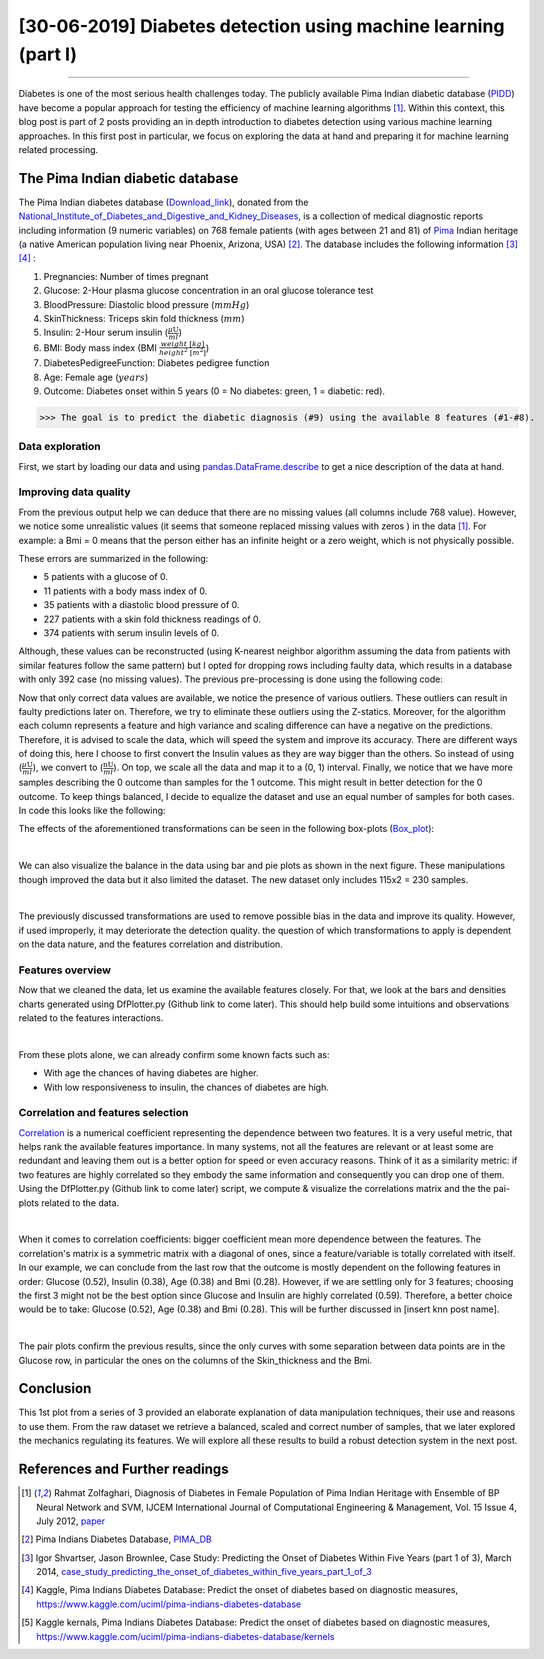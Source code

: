 [30-06-2019] Diabetes detection using machine learning (part I)
================================================================

.. meta::
   :description: applied machine learning to diabetics detection
   :keywords: machine learning, Pima, diabetes, scikit-learn, data processing, sklearn, classification, data scaling, knn, svc, gaussian, Ayoub Malek
   :author: Ayoub Malek

.. post:: Jun 30, 2019
   :tags: [Machine learning],[Data processing],[Visualization]
   :category: Machine learning
   :author: Ayoub Malek
   :location: Munich
   :language: English

-----------------------

Diabetes is one of the most serious health challenges today.
The publicly available Pima Indian diabetic database (PIDD_) have become a popular approach for testing the efficiency of machine learning algorithms [1]_.
Within this context, this blog post is part of 2 posts providing an in depth introduction to diabetes detection using various machine learning approaches.
In this first post in particular, we focus on exploring the data at hand and preparing it for machine learning related processing.


.. raw:: html

  <ul>
  <li>The dataset can be Downloaded from   <a href="https://github.com/SuperKogito/Diabetes-detection-using-machine-learning" title="vbgr"><i class="fa fa-database"></i>here</a>. </li>
  <li> The code related to this blog can be found under <a href="https://github.com/SuperKogito/Diabetes-detection-using-machine-learning" title="vbgr"><i class="fa fa-github"></i> Diabetes detection</a>. </li>


  <table align="center" style="width:100%">
    <tr>
        <th> <a class="github-button" href="https://github.com/SuperKogito/Diabetes-detection-using-machine-learning/subscription" data-size="large" data-show-count="true" aria-label="Watch SuperKogito/Diabetes-detection-using-machine-learning on GitHub">Watch</a> </th>
        <th> <a class="github-button" href="https://github.com/SuperKogito/Diabetes-detection-using-machine-learning" data-size="large" data-show-count="true" aria-label="Star SuperKogito/Diabetes-detection-using-machine-learning on GitHub">Star</a></th>
        <th> <a class="github-button" href="https://github.com/SuperKogito/Diabetes-detection-using-machine-learning/fork" data-size="large" data-show-count="true" aria-label="Fork SuperKogito/Diabetes-detection-using-machine-learning on GitHub">Fork</a> </th>
        <th> <a class="github-button" href="https://github.com/SuperKogito/Diabetes-detection-using-machine-learning/archive/master.zip" data-size="large" aria-label="Download SuperKogito/Diabetes-detection-using-machine-learning on GitHub">Download</a></th>
        <th> <a class="github-button" href="https://github.com/SuperKogito" data-size="large" data-show-count="true" aria-label="Follow @SuperKogito on GitHub">Follow @SuperKogito</a> </th>
    </tr>
  </table>
  <script async defer src="https://buttons.github.io/buttons.js"></script>
  </ul>

The Pima Indian diabetic database
----------------------------------
The Pima Indian diabetes database (Download_link_), donated from the National_Institute_of_Diabetes_and_Digestive_and_Kidney_Diseases_, is a collection of medical diagnostic reports including information (9  numeric variables)
on 768 female patients (with ages between 21 and 81) of Pima_ Indian heritage (a native American population living near Phoenix, Arizona, USA) [2]_.
The database includes the following information [3]_ [4]_ :

(1) Pregnancies: Number of times pregnant
(2) Glucose: 2-Hour plasma glucose concentration in an oral glucose tolerance test
(3) BloodPressure: Diastolic  blood  pressure (:math:`mmHg`)
(4) SkinThickness: Triceps skin fold thickness (:math:`mm`)
(5) Insulin: 2-Hour serum insulin (:math:`\frac{\mu\text{U}}{ml}`)
(6) BMI: Body mass index (BMI :math:`\frac{weight~[kg]}{height^2~[m^2]}`)
(7) DiabetesPedigreeFunction: Diabetes  pedigree  function
(8) Age: Female age (:math:`years`)
(9) Outcome: Diabetes onset within 5 years (0 = No diabetes: green, 1 = diabetic: red).


>>> The goal is to predict the diabetic diagnosis (#9) using the available 8 features (#1-#8).


Data exploration
^^^^^^^^^^^^^^^^^
First, we start by loading our data and using pandas.DataFrame.describe_ to get a nice description of the data at hand.

.. code-block:: python
  :caption: Code snippet I
  :name: Code snippet I
  :linenos:

  import pandas as pd

  # define column names
  column_names = ["Pregnancies",                "Glucose", "Blood_pressure",
                 "Skin_thickness",             "Insulin", "Bmi",
                 "Diabetes_Pedigree_Function", "Age",     "Outcome"]
  # load data
  data = pd.read_csv('diabetes.csv', names = column_names)
  print(data.describe())


.. code-block:: python
  :caption: Output I
  :name: Output I

          Pregnancies     Glucose  Blood_pressure  Skin_thickness     Insulin  \
   count   768.000000  768.000000      768.000000      768.000000  768.000000
   mean      3.845052  120.894531       69.105469       20.536458   79.799479
   std       3.369578   31.972618       19.355807       15.952218  115.244002
   min       0.000000    0.000000        0.000000        0.000000    0.000000
   25%       1.000000   99.000000       62.000000        0.000000    0.000000
   50%       3.000000  117.000000       72.000000       23.000000   30.500000
   75%       6.000000  140.250000       80.000000       32.000000  127.250000
   max      17.000000  199.000000      122.000000       99.000000  846.000000

                 Bmi  Diabetes_Pedigree_Function         Age     Outcome
   count  768.000000                  768.000000  768.000000  768.000000
   mean    31.992578                    0.471876   33.240885    0.348958
   std      7.884160                    0.331329   11.760232    0.476951
   min      0.000000                    0.078000   21.000000    0.000000
   25%     27.300000                    0.243750   24.000000    0.000000
   50%     32.000000                    0.372500   29.000000    0.000000
   75%     36.600000                    0.626250   41.000000    1.000000
   max     67.100000                    2.420000   81.000000    1.000000


Improving data quality
^^^^^^^^^^^^^^^^^^^^^^^
From the previous output help we can deduce that there are no missing values (all columns include 768 value).
However,  we notice some unrealistic values (it seems that someone replaced missing  values with zeros ) in the data [1]_.
For example: a Bmi = 0 means that the person either has an infinite height or a zero weight, which is not physically possible.

These errors are summarized in the following:

- 5   patients with a glucose of 0.
- 11  patients with a body mass index  of  0.
- 35  patients  with  a  diastolic  blood  pressure  of  0.
- 227 patients  with a skin  fold  thickness  readings  of  0.
- 374 patients  with  serum  insulin  levels  of  0.

Although, these values can be reconstructed (using K-nearest neighbor algorithm assuming the data from patients with similar features follow the same pattern) but I opted for dropping rows including faulty data, which results in a database with only 392 case (no  missing  values).
The previous pre-processing is done using the following code:

.. code-block:: python
  :caption: Code snippet II
  :name: Code snippet II
  :linenos:

  import pandas as pd

  def drop_column_values(data, column_name, value):
      '''
      Delete certain dataframe rows based on the value of a certain column element
      '''
      # Get names of indexes for which column Age has value 30
      indices = data[ data[column_name] == value ].index

      # Delete these row indexes from dataFrame
      data.drop(indices , inplace = True)

  # drop erroneous rows
  for cname in ['Glucose', 'Blood_pressure', 'Skin_thickness', 'Insulin', 'Bmi']:
      drop_column_values(data, cname, 0)

  print(data.describe())


.. code-block:: python
  :caption: Output II
  :name: Output II

          Pregnancies     Glucose  Blood_pressure  Skin_thickness     Insulin  \
   count   392.000000  392.000000      392.000000      392.000000  392.000000
   mean      3.301020  122.627551       70.663265       29.145408  156.056122
   std       3.211424   30.860781       12.496092       10.516424  118.841690
   min       0.000000   56.000000       24.000000        7.000000   14.000000
   25%       1.000000   99.000000       62.000000       21.000000   76.750000
   50%       2.000000  119.000000       70.000000       29.000000  125.500000
   75%       5.000000  143.000000       78.000000       37.000000  190.000000
   max      17.000000  198.000000      110.000000       63.000000  846.000000

                 Bmi  Diabetes_Pedigree_Function         Age     Outcome
   mean    33.086224                    0.523046   30.864796    0.331633
   std      7.027659                    0.345488   10.200777    0.471401
   min     18.200000                    0.085000   21.000000    0.000000
   25%     28.400000                    0.269750   23.000000    0.000000
   50%     33.200000                    0.449500   27.000000    0.000000
   75%     37.100000                    0.687000   36.000000    1.000000
   max     67.100000                    2.420000   81.000000    1.000000




Now that only correct data values are available, we notice the presence of various outliers.
These outliers can result in faulty predictions later on. Therefore, we try to eliminate these outliers using the Z-statics.
Moreover, for the algorithm each column represents a feature and high variance and scaling difference can have a negative on the predictions.
Therefore, it is advised to scale the data, which will speed the system and improve its accuracy.
There are different ways of doing this, here I choose to first convert the Insulin values as they are way bigger than the others.
So instead of using (:math:`\frac{\mu\text{U}}{ml}`), we convert to (:math:`\frac{\text{nU}}{ml}`).
On top, we scale all the data and map it to a (0, 1) interval.
Finally, we notice that we have more samples describing the 0 outcome than samples for the 1 outcome.
This might result in better detection for the 0 outcome. To keep things balanced, I decide to equalize the dataset and use an equal number of samples for both cases.
In code this looks like the following:

.. code-block:: python
  :caption: Code snippet III
  :name: Code snippet III
  :linenos:


  # plot raw data
  fig = plt.figure(figsize = (20, 12))
  plt.subplots_adjust(left = 0.12, right = 0.95, bottom = 0.05, top = 0.95,
                      wspace = 0.35, hspace = 0.25)
  plt.subplot(2, 2, 1)
  plt.title('Raw correct data')
  data.boxplot(vert = False, labels = column_names, patch_artist = True)

  # remove outliers and plot results
  plt.subplot(2, 2, 2)
  plt.title('Data without outliers')
  data['Insulin'] = data['Insulin'] * .001
  data            = data[(np.abs(stats.zscore(data)) < 3).all(axis=1)]
  data.boxplot(vert = False, labels = column_names, patch_artist = True)

  # scale data and plot results
  plt.subplot(2 , 2, 3)
  plt.title('Scaled Data')
  scaler = MinMaxScaler(feature_range=(0, 1))
  data   = pd.DataFrame(scaler.fit_transform(data.values),  columns = column_names)
  data.boxplot(vert = False, labels = column_names, patch_artist = True)

  # equilize data and plot results
  plt.subplot(2, 2, 4)
  plt.title('Equilized Data')
  data = equalize_data(data)
  data.boxplot(vert = False, labels = column_names, patch_artist = True)
  plt.show()


The effects of the aforementioned transformations can be seen in the following box-plots (Box_plot_):

.. image:: ../_static/blog-plots/diabetes-ml/original/data_manipulations.png
   :align: center
   :scale: 80%

.. raw:: html

   <div class="clt">
   <center><a href="../figures/fig7.html" >Figure 7: Box-plots for data transformation </a> </center>
   </div>

|

We can also visualize the balance in the data using bar and pie plots as shown in the next figure.
These manipulations though improved the data but it also limited the dataset. The new dataset only includes 115x2 = 230 samples.

.. code-block:: python
  :caption: Code snippet IV
  :name: Code snippet IV

  def plot_overview( data):
      '''
      Plot Equalized samples overview
      '''
      f, ax = plt.subplots(1, 2, figsize = (15, 7))
      outcome = data.Outcome.value_counts()
      f.suptitle("Samples count and percentage based on outcome", fontsize = 18.)
      outcome.plot.bar(ax = ax[0], rot = 0, color = ('r', 'g')).set(xticklabels = ["Outcome = 0", "Outcome = 1"])
      outcome.plot.pie(labels = ("Outcome = 0", "Outcome = 1"),
                      autopct = "%.2f%%", label = "", fontsize = 13.,
                      ax = ax[1], colors = ('r', 'g'), wedgeprops = {"linewidth": 1.5, "edgecolor": "#F7F7F7"})
      ax[1].texts[1].set_color("w")
      ax[1].texts[3].set_color("w")


  plot_overview(data)


.. image:: ../_static/blog-plots/diabetes-ml/original/samples_overview.png
   :align: center
   :scale: 80%

.. raw:: html

   <div class="clt">
   <center><a href="../figures/fig8.html" >Figure 8: Data overview </a> </center>
   </div>

|

The previously discussed transformations are used to remove possible bias in the data and improve its quality.
However, if used improperly, it may deteriorate the detection quality. the question of which transformations to apply is dependent on the data nature, and the features correlation and distribution.

Features overview
^^^^^^^^^^^^^^^^^^^
Now that we cleaned the data, let us examine the available features closely. For that, we look at the bars and densities charts generated using DfPlotter.py (Github link to come later).
This should help build some intuitions and observations related to the features interactions.

.. image:: ../_static/blog-plots/diabetes-ml/original/bars.png
   :align: center
   :scale: 80%

.. raw:: html

   <div class="clt">
   <center><a href="../figures/fig9.html" >Figure 9: Bar-plots for the different features </a> </center>
   </div>


.. image:: ../_static/blog-plots/diabetes-ml/original/densities.png
  :align: center
  :scale: 80%

.. raw:: html

  <div class="clt">
  <center><a href="../figures/fig10.html" >Figure 10: Densities of the different features </a> </center>
  </div>

|

From these plots alone, we can already confirm some known facts such as:

- With age the chances of having diabetes are higher.
- With low responsiveness to insulin, the chances of diabetes are high.

Correlation and features selection
^^^^^^^^^^^^^^^^^^^^^^^^^^^^^^^^^^^

Correlation_ is a numerical coefficient representing the dependence between two features.
It is a very useful metric, that helps rank the available features importance.
In many systems, not all the features are relevant or at least some are redundant and leaving them out is a better option for speed or even accuracy reasons.
Think of it as a similarity metric: if two features are highly correlated so they embody the same information and consequently you can drop one of them.
Using the DfPlotter.py (Github link to come later) script, we compute & visualize the correlations matrix and the the pai-plots related to the data.

.. image:: ../_static/blog-plots/diabetes-ml/original/corr.png
    :align: center
    :scale: 50%

.. raw:: html

    <div class="clt">
    <center><a href="../figures/fig11.html" >Figure 11: Correlation matrix </a> </center>
    </div>

|

When it comes to correlation coefficients:  bigger coefficient mean more dependence between the features.
The correlation's matrix is a symmetric matrix with a diagonal of ones, since a feature/variable is totally correlated with itself.
In our example, we can conclude from the last row that the outcome is mostly dependent on the following features in order: Glucose (0.52), Insulin (0.38),  Age (0.38) and Bmi (0.28).
However, if we are settling only for 3 features; choosing the first 3 might not be the best option since Glucose and Insulin are highly correlated (0.59).
Therefore, a better choice would be to take:  Glucose (0.52), Age (0.38) and Bmi (0.28). This will be further discussed in [insert knn post name].

.. image:: ../_static/blog-plots/diabetes-ml/original/pairplot.png
  :align: center
  :scale: 50%

.. raw:: html

  <div class="clt">
  <center><a href="../figures/fig12.html" >Figure 12: Distributions scatter-plots </a> </center>
  </div>

|

The pair plots confirm the previous results, since the only curves with some separation between data points are in the Glucose row, in particular the ones on the columns of the Skin_thickness and the Bmi.

Conclusion
-------------------
This 1st plot from a series of 3 provided an elaborate explanation of data manipulation techniques, their use and reasons to use them.
From the raw dataset we retrieve a balanced, scaled and correct number of samples, that we later explored the mechanics regulating its features.
We will explore all these results to build a robust detection system in the next post.


References and Further readings
--------------------------------

.. [1] Rahmat Zolfaghari, Diagnosis of Diabetes in Female Population of Pima Indian Heritage with Ensemble of BP Neural Network and SVM, IJCEM International Journal of Computational Engineering & Management, Vol. 15 Issue 4, July 2012, paper_
.. [2] Pima Indians Diabetes Database, PIMA_DB_
.. [3] Igor Shvartser, Jason Brownlee, Case Study: Predicting the Onset of Diabetes Within Five Years (part 1 of 3), March 2014, case_study_predicting_the_onset_of_diabetes_within_five_years_part_1_of_3_
.. [4] Kaggle, Pima Indians Diabetes Database: Predict the onset of diabetes based on diagnostic measures, https://www.kaggle.com/uciml/pima-indians-diabetes-database
.. [5] Kaggle kernals, Pima Indians Diabetes Database: Predict the onset of diabetes based on diagnostic measures, https://www.kaggle.com/uciml/pima-indians-diabetes-database/kernels


.. _case_study_predicting_the_onset_of_diabetes_within_five_years_part_1_of_3 : https://machinelearningmastery.com/case-study-predicting-the-onset-of-diabetes-within-five-years-part-1-of-3/
.. _here : https://github.com/SuperKogito/Diabetes-detection-using-machine-learning/blob/master/diabetes.csv
.. _pandas.DataFrame.describe : https://pandas.pydata.org/pandas-docs/stable/reference/api/pandas.DataFrame.describe.html
.. _PIDD : https://raw.githubusercontent.com/jbrownlee/Datasets/master/pima-indians-diabetes.names
.. _National_Institute_of_Diabetes_and_Digestive_and_Kidney_Diseases : https://www.niddk.nih.gov/
.. _Download_link : https://www.kaggle.com/uciml/pima-indians-diabetes-database
.. _Pima : https://en.wikipedia.org/wiki/Pima_people
.. _Box_plot : https://en.wikipedia.org/wiki/Box_plot
.. _Correlation : https://en.wikipedia.org/wiki/Correlation_and_dependence
.. _Diabetes_detection_using_machine_learning : https://github.com/SuperKogito/Diabetes-detection-using-machine-learning
.. _PIMA_DB : https://raw.githubusercontent.com/jbrownlee/Datasets/master/pima-indians-diabetes.names
.. _paper : https://www.ijcem.org/papers072012/ijcem_072012_22.pdf


.. |img1| image:: ../_static/github.png
   :target: https://github.com/SuperKogito/Diabetes-detection-using-machine-learning
   :scale: 65%
